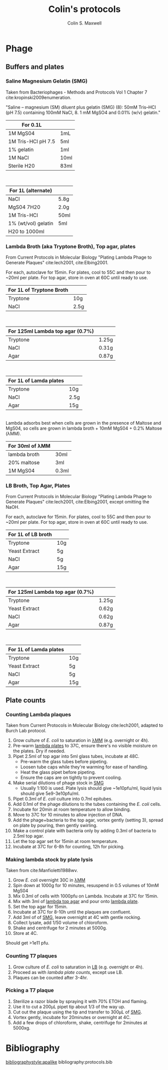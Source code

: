#+TITLE: Colin's protocols
#+AUTHOR: Colin S. Maxwell
#+OPTIONS: prop:t

* Phage
** Buffers and plates
*** <<smg>> Saline Magnesium Gelatin (SMG)
    :PROPERTIES:
    :VERSION:  1.0
    :UPDATED:  <2018-02-06 Tue>
    :END:

 Taken from Bacteriophages - Methods and Protocols Vol 1 Chapter 7 cite:kropinski2009enumeration.

 "Saline – magnesium (SM) diluent plus gelatin (SMG) (8): 50mM Tris–HCl
 (pH 7.5) containing 100mM NaCl, 8. 1 mM MgSO4 and 0.01% (w/v)
 gelatin."

 | For 0.1L           |      |
 |--------------------+------|
 | 1M MgS04           | 1mL  |
 | 1M Tris-HCl pH 7.5 | 5ml  |
 | 1% gelatin         | 1ml  |
 | 1M NaCl            | 10ml |
 | Sterile H20        | 83ml |

\\

 | For 1L (alternate)  |      |
 |---------------------+------|
 | NaCl                | 5.8g |
 | MgS04 7H20          | 2.0g |
 | 1M Tris-HCl         | 50ml |
 | 1% (wt/vol) gelatin | 5ml  |
 | H20 to 1000ml       |      |

*** <<lambda-media>> Lambda Broth (aka Tryptone Broth), Top agar, plates
    :PROPERTIES:
    :VERSION:  1.0
    :UPDATED:  <2018-02-06 Tue>
    :END:

From Current Protocols in Molecular Biology "Plating Lambda Phage to Generate Plaques" cite:lech2001, cite:Elbing2001.

For each, autoclave for 15min. For plates, cool to 55C and then pour to ~20ml per plate. For top agar, store in oven at 60C until ready to use. 

| For 1L of *Tryptone Broth* |      |
|----------------------------+------|
| Tryptone                   | 10g  |
| NaCl                       | 2.5g |

\\

| For 125ml *Lambda top agar (0.7%)* |       |
|------------------------------------+-------|
| Tryptone                           | 1.25g |
| NaCl                               | 0.31g |
| Agar                               | 0.87g |

\\

| For 1L of *Lamda plates* |      |
|--------------------------+------|
| Tryptone                 | 10g  |
| NaCl                     | 2.5g |
| Agar                     | 15g  |

\\

Lambda adsorbs best when cells are grown in the presence of Maltose and MgS04, so cells are grown in lambda broth + 10mM MgS04 + 0.2% Maltose (λMM).

| *For 30ml of λMM* |       |
|-------------------+-------|
| lambda broth      | 30ml  |
| 20% maltose       | 3ml   |
| 1M MgS04          | 0.3ml |

*** <<lb-media>> LB Broth, Top Agar, Plates
    :PROPERTIES:
    :VERSION:  1.0
    :UPDATED:  <2018-02-06 Tue>
    :END:

From Current Protocols in Molecular Biology "Plating Lambda Phage to Generate Plaques" cite:lech2001, cite:Elbing2001, except omitting the NaOH.

For each, autoclave for 15min. For plates, cool to 55C and then pour to ~20ml per plate. For top agar, store in oven at 60C until ready to use. 

| For 1L of *LB broth* |     |
|----------------------+-----|
| Tryptone             | 10g |
| Yeast Extract        | 5g  |
| NaCl                 | 5g  |
| Agar                 | 15g |

\\

| For 125ml *Lambda top agar (0.7%)* |       |
|------------------------------------+-------|
| Tryptone                           | 1.25g |
| Yeast Extract                      | 0.62g |
| NaCl                               | 0.62g |
| Agar                               | 0.87g |

\\

| For 1L of *Lamda plates* |     |
|--------------------------+-----|
| Tryptone                 | 10g |
| Yeast Extract            | 5g  |
| NaCl                     | 5g  |
| Agar                     | 15g |




** Plate counts
*** <<lambda-count>> Counting Lambda plaques
    :PROPERTIES:
    :UPDATED:  <2018-02-06 Tue>
    :VERSION:  1.0
    :END:

Taken from Current Protocols in Molecular Biology cite:lech2001, adapted to Burch Lab protocol.

1. Grow culture of /E. coli/ to saturation in [[lambda-media][λMM]] (e.g. overnight or 4h).
2. Pre-warm [[lambda-media][lambda plates]] to 37C, ensure there's no visible moisture
   on the plates. Dry if needed.
3. Pipet 2.5ml of top agar into 5ml glass tubes, incubate at 48C.
   - Pre-warm the glass tubes before pipeting.
   - Loosen tube caps while they're warming for ease of handling.
   - Heat the glass pipet before pipeting.
   - Ensure the caps are on tightly to prevent cooling.
4. Make serial dilutions of phage stock in [[smg][SMG]]
   - Usually 1:100 is used. Plate lysis should give ~1e10pfu/ml, liquid
      lysis should give 5e9-3e10pfu/ml.
5. Pipet 0.3ml of /E. coli/ culture into 0.7ml epitubes.
6. Add 0.1ml of the phage dilutions to the tubes containing the /E. coli/ cells.
7. Incubate for 20min at room temperature to allow binding.
8. Move to 37C for 10 minutes to allow injection of DNA.
9. Add the phage+bacteria to the top agar, vortex gently (setting 3),
   spread on plate by pouring, then gently swirling.
10. Make a control plate with bacteria only by adding 0.3ml of
    bacteria to 2.5ml top agar.
11. Let the top agar set for 15min at room temperature.
12. Incubate at 37C for 6-8h for counting, 12h for picking.

*** <<lambda-plate-lysis>> Making lambda stock by plate lysis
    :PROPERTIES:
    :VERSION:  1.0
    :UPDATED:  <2018-02-06 Tue>
    :END:

Taken from cite:Manfioletti1988wv. 

1. Grow /E. coli/ overnight 30C in [[lambda-media][λMM]]
2. Spin down at 1000g for 10 minutes, resuspend in 0.5 volumes of 10mM MgS04
3. Mix 0.3ml of cells with 1000pfu on Lambda. Incubate at 37C for 15min.
4. Mix with 3ml of [[lambda-media][lambda top agar]] and pour onto [[lambda-media][lambda plate]].
5. Set the top agar for 15min.
6. Incubate at 37C for 8-10h until the plaques are confluent.
7. Add 3ml of of [[smg][SMG]], leave overnight at 4C with gentle rocking.
8. Collect lysate, add 1/50 volume of chloroform.
9. Shake and centrifuge for 2 minutes at 5000g.
10. Store at 4C.

Should get >1e11 pfu.

*** <<t7-count>> Counting T7 plaques
    :PROPERTIES:
    :UPDATED:  <2018-02-06 Tue>
    :VERSION:  1.0
    :END:

1. Grow culture of /E. coli/ to saturation in [[lb-media][LB]] (e.g. overnight or 4h).
2. Proceed as with [[lambda-counts][lambda plate counts]], except use LB.
3. Plaques can be counted after 3-4hr.

*** <<t7-plaque>> Picking a T7 plaque
    :PROPERTIES:
    :UPDATED:  <2018-02-06 Tue>
    :VERSION:  1.0
    :END:

1. Sterilize a razor blade by spraying it with 70% ETOH and flaming.
2. Use it to cut a 200µL pipet tip about 1/3 of the way up.
3. Cut out the plaque using the tip and transfer to 300µL of [[smg][SMG]].
4. Vortex gently, incubate for 20minutes or overnight at 4C.
5. Add a few drops of chloroform, shake, centrifuge for 2minutes at 5000xg.


* Bibliography
[[bibliographystyle:apalike]]
bibliography:protocols.bib

